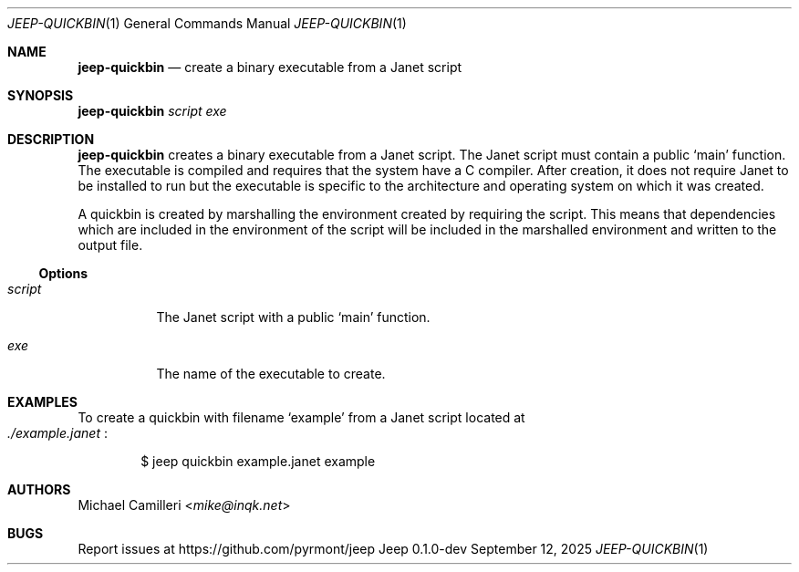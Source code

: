 .\"
.\" Generated by predoc at 2025-09-12T14:50:26Z
.\"
.Dd September 12, 2025
.Dt JEEP-QUICKBIN 1
.Os Jeep 0.1.0-dev
.
.Sh NAME
.Ic \&jeep-quickbin
.Nd create a binary executable from a Janet script
.
.Sh SYNOPSIS
.Ic \&jeep-quickbin
.Ar \&script 
.Ar \&exe
.
.Sh DESCRIPTION
.Ic \&jeep-quickbin
creates a binary executable from a Janet script.
The Janet script must contain a public 
.Ql "main"
function.
The executable is compiled and requires that the system have a C compiler.
After creation,
it does not require Janet to be installed to run but the executable is specific to the architecture and operating system on which it was created.
.Pp
A quickbin is created by marshalling the environment created by requiring the script.
This means that dependencies which are included in the environment of the script will be included in the marshalled environment and written to the output file.
.
.Ss Options
.Pp
.Bl -tag -width Ds
.It Xo 
.Ar \&script
.Xc
The Janet script with a public 
.Ql "main"
function.
.It Xo 
.Ar \&exe
.Xc
The name of the executable to create.
.El
.
.Sh EXAMPLES
To create a quickbin with filename 
.Ql "example"
from a Janet script located at 
.Eo
.Pa ./example.janet
.Ec :
.Bd -literal -offset indent
$ jeep quickbin example\&.janet example
.Ed
.
.Sh AUTHORS
.An Michael Camilleri Aq Mt mike@inqk.net
.
.Sh BUGS
Report issues at 
.Lk https://github.com/pyrmont/jeep
